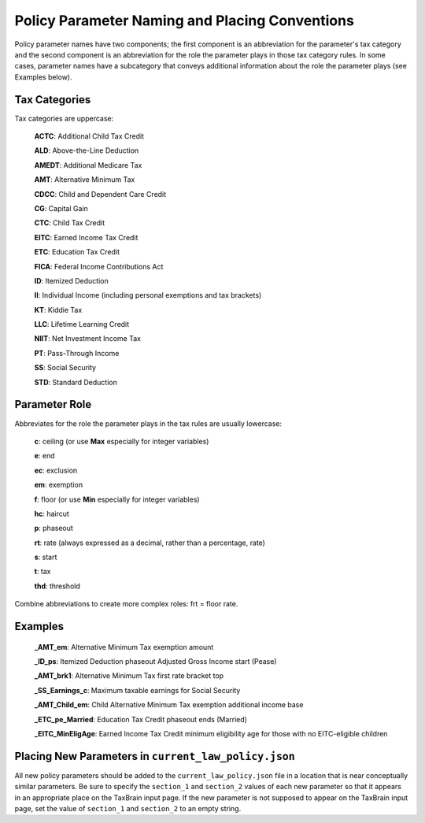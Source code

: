 Policy Parameter Naming and Placing Conventions
===============================================

Policy parameter names have two components; the first component is an
abbreviation for the parameter's tax category and the second component
is an abbreviation for the role the parameter plays in those tax
category rules. In some cases, parameter names have a subcategory that
conveys additional information about the role the parameter plays (see
Examples below).

Tax Categories
--------------

Tax categories are uppercase:

   **ACTC**: Additional Child Tax Credit

   **ALD**: Above-the-Line Deduction

   **AMEDT**: Additional Medicare Tax

   **AMT**: Alternative Minimum Tax

   **CDCC**: Child and Dependent Care Credit

   **CG**: Capital Gain

   **CTC**: Child Tax Credit

   **EITC**: Earned Income Tax Credit

   **ETC**: Education Tax Credit

   **FICA**: Federal Income Contributions Act

   **ID**: Itemized Deduction

   **II**: Individual Income (including personal exemptions and tax brackets)

   **KT**: Kiddie Tax

   **LLC**: Lifetime Learning Credit

   **NIIT**: Net Investment Income Tax

   **PT**: Pass-Through Income

   **SS**: Social Security

   **STD**: Standard Deduction

Parameter Role
--------------

Abbreviates for the role the parameter plays in the tax rules are
usually lowercase:

   **c**: ceiling (or use **Max** especially for integer variables)

   **e**: end

   **ec**: exclusion

   **em**: exemption

   **f**: floor (or use **Min** especially for integer variables)

   **hc**: haircut

   **p**: phaseout

   **rt**: rate (always expressed as a decimal, rather than a percentage, rate)

   **s**: start

   **t**: tax

   **thd**: threshold

Combine abbreviations to create more complex roles: frt = floor rate.

Examples
--------

   **_AMT_em**: Alternative Minimum Tax exemption amount

   **_ID_ps**: Itemized Deduction phaseout Adjusted Gross Income start (Pease)

   **_AMT_brk1**: Alternative Minimum Tax first rate bracket top

   **_SS_Earnings_c**: Maximum taxable earnings for Social Security

   **_AMT_Child_em**: Child Alternative Minimum Tax exemption
   additional income base

   **_ETC_pe_Married**: Education Tax Credit phaseout ends (Married)

   **_EITC_MinEligAge**: Earned Income Tax Credit minimum eligibility
   age for those with no EITC-eligible children

Placing New Parameters in ``current_law_policy.json``
-----------------------------------------------------

All new policy parameters should be added to the
``current_law_policy.json`` file in a location that is near
conceptually similar parameters.  Be sure to specify the ``section_1``
and ``section_2`` values of each new parameter so that it appears in
an appropriate place on the TaxBrain input page.  If the new parameter
is not supposed to appear on the TaxBrain input page, set the value of
``section_1`` and ``section_2`` to an empty string.
